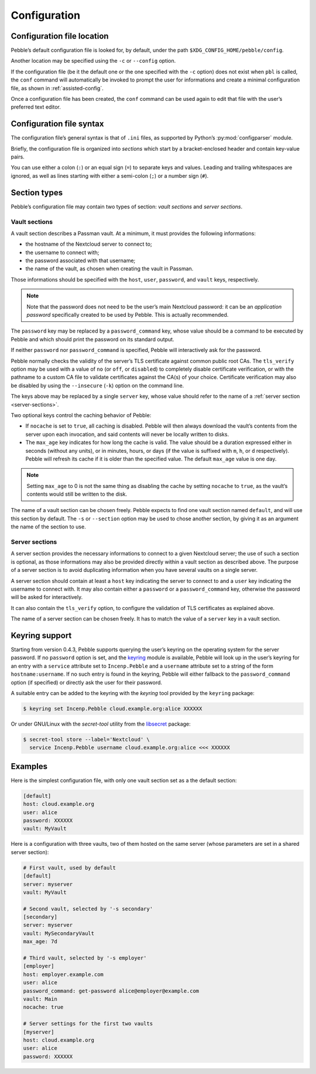 *************
Configuration
*************

Configuration file location
===========================

Pebble’s default configuration file is looked for, by default, under the
path ``$XDG_CONFIG_HOME/pebble/config``.

Another location may be specified using the ``-c`` or ``--config``
option.

If the configuration file (be it the default one or the one specified
with the ``-c`` option) does not exist when ``pbl`` is called, the
``conf`` command will automatically be invoked to prompt the user for
informations and create a minimal configuration file, as shown in
:ref:`assisted-config`.

Once a configuration file has been created, the ``conf`` command can be
used again to edit that file with the user’s preferred text editor.


Configuration file syntax
=========================

The configuration file’s general syntax is that of ``.ini`` files, as
supported by Python’s :py:mod:`configparser` module.

Briefly, the configuration file is organized into *sections* which start
by a bracket-enclosed header and contain key-value pairs.

You can use either a colon (``:``) or an equal sign (``=``) to separate
keys and values. Leading and trailing whitespaces are ignored, as well
as lines starting with either a semi-colon (``;``) or a number sign
(``#``).


Section types
=============

Pebble’s configuration file may contain two types of section: *vault
sections* and *server sections*.

.. _vault-sections:

Vault sections
--------------

A vault section describes a Passman vault. At a minimum, it must
provides the following informations:

* the hostname of the Nextcloud server to connect to;
* the username to connect with;
* the password associated with that username;
* the name of the vault, as chosen when creating the vault in Passman.

Those informations should be specified with the ``host``, ``user``,
``password``, and ``vault`` keys, respectively.

.. note::

   Note that the password does not need to be the user’s main Nextcloud
   password: it can be an *application password* specifically created to
   be used by Pebble. This is actually recommended.

The ``password`` key may be replaced by a ``password_command`` key,
whose value should be a command to be executed by Pebble and which
should print the password on its standard output.

If neither ``password`` nor ``password_command`` is specified, Pebble
will interactively ask for the password.

Pebble normally checks the validity of the server’s TLS certificate against
common public root CAs. The ``tls_verify`` option may be used with a value of
``no`` (or ``off``, or ``disabled``) to completely disable certificate
verification, or with the pathname to a custom CA file to validate
certificates against the CA(s) of your choice. Certificate verification may
also be disabled by using the ``--insecure`` (``-k``) option on the command
line.

The keys above may be replaced by a single ``server`` key, whose value should
refer to the name of a :ref:`server section <server-sections>`.

Two optional keys control the caching behavior of Pebble:

* If ``nocache`` is set to ``true``, all caching is disabled. Pebble
  will then always download the vault’s contents from the server upon
  each invocation, and said contents will never be locally written to
  disks.
* The ``max_age`` key indicates for how long the cache is valid. The
  value should be a duration expressed either in seconds (without any
  units), or in minutes, hours, or days (if the value is suffixed with
  ``m``, ``h``, or ``d`` respectively). Pebble will refresh its cache if
  it is older than the specified value. The default ``max_age`` value is
  one day.

.. note::

   Setting ``max_age`` to 0 is not the same thing as disabling the cache
   by setting ``nocache`` to ``true``, as the vault’s contents would
   still be written to the disk.

The name of a vault section can be chosen freely. Pebble expects to find
one vault section named ``default``, and will use this section by
default. The ``-s`` or ``--section`` option may be used to chose another
section, by giving it as an argument the name of the section to use.


.. _server-sections:

Server sections
---------------

A server section provides the necessary informations to connect to a
given Nextcloud server; the use of such a section is optional, as those
informations may also be provided directly within a vault section as
described above. The purpose of a server section is to avoid duplicating
information when you have several vaults on a single server.

A server section should contain at least a ``host`` key indicating the
server to connect to and a ``user`` key indicating the username to
connect with. It may also contain either a ``password`` or a
``password_command`` key, otherwise the password will be asked for
interactively.

It can also contain the ``tls_verify`` option, to configure the
validation of TLS certificates as explained above.

The name of a server section can be chosen freely. It has to match the
value of a ``server`` key in a vault section.


.. _keyring-support:

Keyring support
===============

Starting from version 0.4.3, Pebble supports querying the user’s keyring
on the operating system for the server password. If no ``password``
option is set, and the `keyring`_ module is available, Pebble will look
up in the user’s keyring for an entry with a ``service`` attribute set
to ``Incenp.Pebble`` and a ``username`` attribute set to a string of the
form ``hostname:username``. If no such entry is found in the keyring,
Pebble will either fallback to the ``password_command`` option (if
specified) or directly ask the user for their password.

.. _keyring: https://pypi.org/project/keyring/

A suitable entry can be added to the keyring with the *keyring* tool
provided by the ``keyring`` package:

.. code-block:: console

   $ keyring set Incenp.Pebble cloud.example.org:alice XXXXXX

Or under GNU/Linux with the *secret-tool* utility from the `libsecret`_
package:

.. _libsecret: https://wiki.gnome.org/Projects/Libsecret)

.. code-block:: console

   $ secret-tool store --label='Nextcloud' \
     service Incenp.Pebble username cloud.example.org:alice <<< XXXXXX


Examples
========

Here is the simplest configuration file, with only one vault section set
as a the default section:

.. code-block:: ini

   [default]
   host: cloud.example.org
   user: alice
   password: XXXXXX
   vault: MyVault

Here is a configuration with three vaults, two of them hosted on the
same server (whose parameters are set in a shared server section):

.. code-block:: ini

   # First vault, used by default
   [default]
   server: myserver
   vault: MyVault

   # Second vault, selected by '-s secondary'
   [secondary]
   server: myserver
   vault: MySecondaryVault
   max_age: 7d

   # Third vault, selected by '-s employer'
   [employer]
   host: employer.example.com
   user: alice
   password_command: get-password alice@employer@example.com
   vault: Main
   nocache: true

   # Server settings for the first two vaults
   [myserver]
   host: cloud.example.org
   user: alice
   password: XXXXXX
